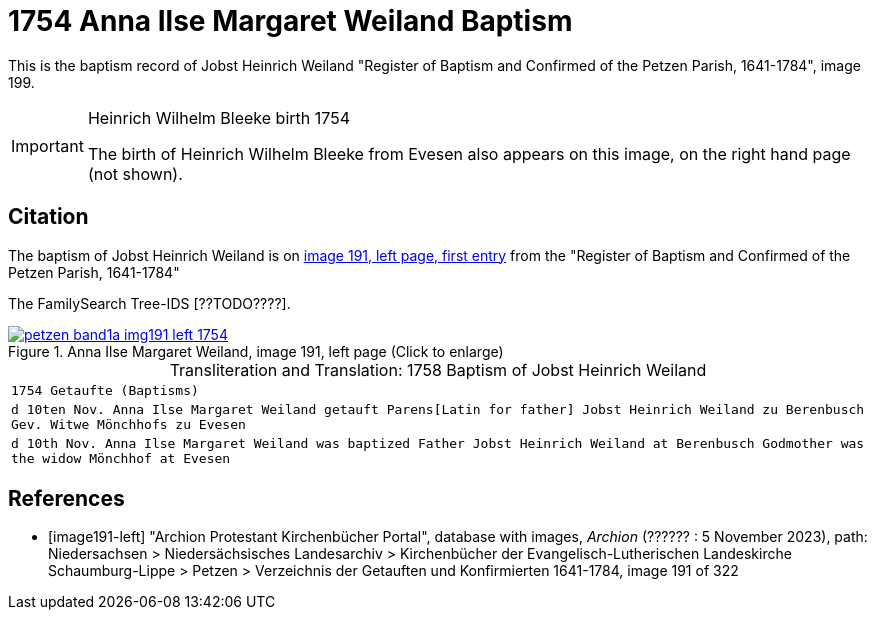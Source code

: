 = 1754 Anna Ilse Margaret Weiland Baptism
:page-role: doc-width

This is the baptism record of Jobst Heinrich Weiland "Register of Baptism and Confirmed of the Petzen Parish, 1641-1784", image 199.

[IMPORTANT]
.Heinrich Wilhelm Bleeke birth 1754
====
The birth of Heinrich Wilhelm Bleeke from Evesen also appears on this image, on the right hand page (not shown). 
====

== Citation

The baptism of Jobst Heinrich Weiland is on <<image191, image 191, left page, first entry>> from the "Register of Baptism and Confirmed of the Petzen Parish, 1641-1784"

The FamilySearch Tree-IDS [??TODO????].

image::petzen-band1a-img191-left-1754.jpg[align=left,title='Anna Ilse Margaret Weiland, image 191, left page (Click to enlarge)',link=self]

[caption="Transliteration and Translation: "]
.1758 Baptism of Jobst Heinrich Weiland
[cols="m",frame="none",options="noheader"]
|===
<|`1754                  Getaufte (Baptisms)`

|d 10ten Nov. Anna Ilse Margaret Weiland
   getauft Parens[Latin for father] Jobst Heinrich Weiland zu Berenbusch 
   Gev. Witwe Mönchhofs zu Evesen

|d 10th Nov. Anna Ilse Margaret Weiland was baptized
   Father Jobst Heinrich Weiland at Berenbusch 
   Godmother was the widow Mönchhof at Evesen
|===


[bibliography]
== References

* [[[image191-left]]] "Archion Protestant Kirchenbücher Portal", database with images, _Archion_ (?????? : 5 November 2023), path: Niedersachsen > Niedersächsisches Landesarchiv > Kirchenbücher der Evangelisch-Lutherischen Landeskirche Schaumburg-Lippe > Petzen > Verzeichnis der Getauften und Konfirmierten 1641-1784, image 191 of 322
